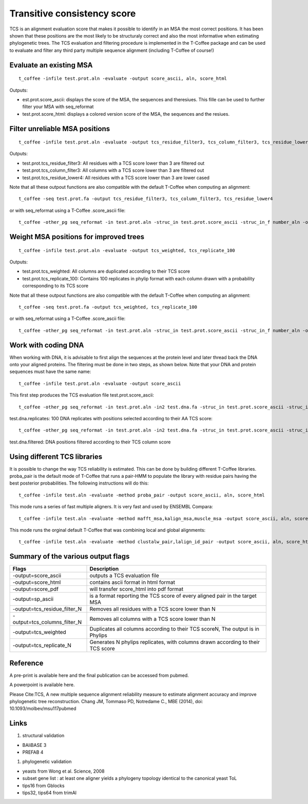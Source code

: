 Transitive consistency score 
================

TCS is an alignment evaluation score that makes it possible to identify in an MSA the most correct positions. 
It has been shown that these positions are the most likely to be structuraly correct and also the most informative when estimating phylogenetic trees. The TCS evaluation and filtering procedure is implemented in the T-Coffee package and can be used to evaluate and filter any third party multiple sequence alignment (including T-Coffee of course!)


Evaluate an existing MSA 
---------------


:: 

  t_coffee -infile test.prot.aln -evaluate -output score_ascii, aln, score_html

Outputs: 

* est.prot.score_ascii: displays the score of the MSA, the sequences and theresiues. This fille can be used to further filter your MSA with seq_reformat 
* test.prot.score_html: displays a colored version score of the MSA, the sequences and the resiues. 


Filter unreliable MSA positions
---------------

:: 

  t_coffee -infile test.prot.aln -evaluate -output tcs_residue_filter3, tcs_column_filter3, tcs_residue_lower4

Outputs: 

* test.prot.tcs_residue_filter3: All residues with a TCS score lower than 3 are filtered out 
* test.prot.tcs_column_filter3: All columns with a TCS score lower than 3 are filtered out 
* test.prot.tcs_residue_lower4: All residues with a TCS score lower than 3 are lower cased
  
Note that all these outpout functions are also compatible with the default T-Coffee when computing an alignment::

  t_coffee -seq test.prot.fa -output tcs_residue_filter3, tcs_column_filter3, tcs_residue_lower4

or with seq_reformat using a T-Coffee .score_ascii file:: 

  t_coffee -other_pg seq_reformat -in test.prot.aln -struc_in test.prot.score_ascii -struc_in_f number_aln -output tcs_residue_filter3
  


Weight MSA positions for improved trees
---------------


:: 

  t_coffee -infile test.prot.aln -evaluate -output tcs_weighted, tcs_replicate_100

Outputs: 

* test.prot.tcs_weighted: All columns are duplicated according to their TCS score 
* test.prot.tcs_replicate_100: Contains 100 replicates in phylip format with each column drawn with a probability corresponding to its TCS score 


Note that all these outpout functions are also compatible with the default T-Coffee when computing an alignment::

  t_coffee -seq test.prot.fa -output tcs_weighted, tcs_replicate_100

or with seq_reformat using a T-Coffee .score_ascii file:: 

  t_coffee -other_pg seq_reformat -in test.prot.aln -struc_in test.prot.score_ascii -struc_in_f number_aln -output tcs_weighted



Work with coding DNA
---------------

When working with DNA, it is advisable to first align the sequences at the protein level and later thread back the DNA onto your aligned proteins.
The filtering must be done in two steps, as shown below. Note that your DNA and protein sequences must have the same name:: 

  t_coffee -infile test.prot.aln -evaluate -output score_ascii

This first step produces the TCS evaluation file test.prot.score_ascii::
 
  t_coffee -other_pg seq_reformat -in test.prot.aln -in2 test.dna.fa -struc_in test.prot.score_ascii -struc_in_f number_aln -output tcs_replicate_100 -out test.dna.replicates
  
test.dna.replicates: 100 DNA replicates with positions selected according to their AA TCS score::

  t_coffee -other_pg seq_reformat -in test.prot.aln -in2 test.dna.fa -struc_in test.prot.score_ascii -struc_in_f number_aln -output tcs_column_filter5 -out test.dna.filter  

test.dna.filtered: DNA positions filtered according to their TCS column score



Using different TCS libraries
---------------

It is possible to change the way TCS reliability is estimated. 
This can be done by building different T-Coffee libraries. proba_pair is the default mode of T-Coffee that runs a pair-HMM to populate the library with residue pairs having the best posterior probabilities.
The following instructions will do this:: 

  t_coffee -infile test.aln -evaluate -method proba_pair -output score_ascii, aln, score_html

This mode runs a series of fast multiple aligners. It is very fast and used by ENSEMBL Compara:: 

  t_coffee -infile test.aln -evaluate -method mafft_msa,kalign_msa,muscle_msa -output score_ascii, aln, score_html

This mode runs the orginal default T-Coffee that was combining local and global alignments:: 

  t_coffee -infile test.aln -evaluate -method clustalw_pair,lalign_id_pair -output score_ascii, aln, score_html


Summary of the various output flags
---------------

============================ 	================
Flags        					Description
============================ 	================
-output=score_ascii	    		outputs a TCS evaluation file
-output=score_html				contains ascii format in html format
-output=score_pdf				will transfer score_html into pdf format
-output=sp_ascii				is a format reporting the TCS score of every aligned pair in the target MSA
-output=tcs_residue_filter_N	Removes all residues with a TCS score lower than N
-output=tcs_columns_filter_N	Removes all columns with a TCS score lower than N
-output=tcs_weighted	 		Duplicates all columns according to their TCS scoreN, The output is in Phylips
-output=tcs_replicate_N	 		Generates N phylips replicates, with columns drawn according to their TCS score
============================ 	================


Reference
---------------

A pre-print is available here and the final publication can be accessed from pubmed.

A powerpoint is available here.

Please Cite:TCS, A new multiple sequence alignment reliability measure to estimate alignment accuracy and improve phylogenetic tree reconstruction. Chang JM, Tommaso PD, Notredame C., MBE (2014), doi: 10.1093/molbev/msu117pubmed


Links
---------------

#. structural validation

* BAliBASE 3
* PREFAB 4

#. phylogenetic validation

* yeasts from Wong et al. Science, 2008
* subset gene list : at least one aligner yields a phylogeny topology identical to the canonical yeast ToL
* tips16 from Gblocks
* tips32, tips64 from trimAl